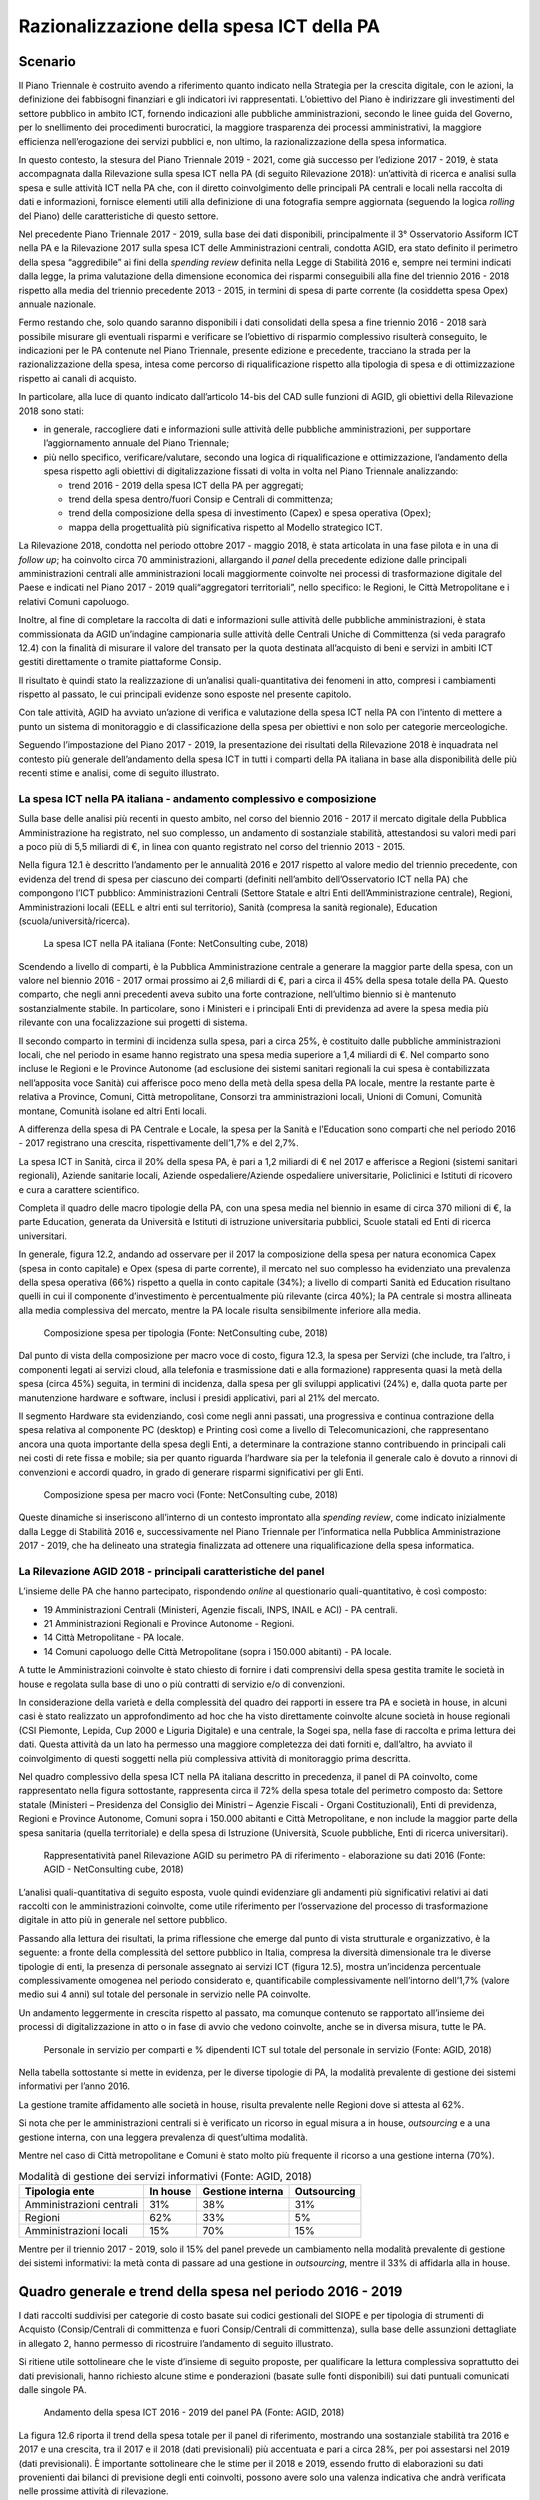 Razionalizzazione della spesa ICT della PA
==========================================

Scenario
--------

Il Piano Triennale è costruito avendo a riferimento quanto indicato nella
Strategia per la crescita digitale, con le azioni, la definizione dei fabbisogni
finanziari e gli indicatori ivi rappresentati. L’obiettivo del Piano è
indirizzare gli investimenti del settore pubblico in ambito ICT, fornendo
indicazioni alle pubbliche amministrazioni, secondo le linee guida del Governo,
per lo snellimento dei procedimenti burocratici, la maggiore trasparenza dei
processi amministrativi, la maggiore efficienza nell’erogazione dei servizi
pubblici e, non ultimo, la razionalizzazione della spesa informatica.

In questo contesto, la stesura del Piano Triennale 2019 - 2021, come già
successo per l’edizione 2017 - 2019, è stata accompagnata dalla Rilevazione
sulla spesa ICT nella PA (di seguito Rilevazione 2018): un’attività di ricerca e
analisi sulla spesa e sulle attività ICT nella PA che, con il diretto
coinvolgimento delle principali PA centrali e locali nella raccolta di dati e
informazioni, fornisce elementi utili alla definizione di una fotografia sempre
aggiornata (seguendo la logica *rolling* del Piano) delle caratteristiche di
questo settore.

Nel precedente Piano Triennale 2017 - 2019, sulla base dei dati disponibili,
principalmente il 3° Osservatorio Assiform ICT nella PA e la Rilevazione 2017
sulla spesa ICT delle Amministrazioni centrali, condotta AGID, era stato
definito il perimetro della spesa “aggredibile” ai fini della *spending review*
definita nella Legge di Stabilità 2016 e, sempre nei termini indicati dalla
legge, la prima valutazione della dimensione economica dei risparmi conseguibili
alla fine del triennio 2016 - 2018 rispetto alla media del triennio precedente
2013 - 2015, in termini di spesa di parte corrente (la cosiddetta spesa Opex)
annuale nazionale.

Fermo restando che, solo quando saranno disponibili i dati consolidati della
spesa a fine triennio 2016 - 2018 sarà possibile misurare gli eventuali risparmi
e verificare se l’obiettivo di risparmio complessivo risulterà conseguito, le
indicazioni per le PA contenute nel Piano Triennale, presente edizione e
precedente, tracciano la strada per la razionalizzazione della spesa, intesa
come percorso di riqualificazione rispetto alla tipologia di spesa e di
ottimizzazione rispetto ai canali di acquisto.

In particolare, alla luce di quanto indicato dall’articolo 14-bis del CAD sulle
funzioni di AGID, gli obiettivi della Rilevazione 2018 sono stati:

- in generale, raccogliere dati e informazioni sulle attività delle pubbliche
  amministrazioni, per supportare l’aggiornamento annuale del Piano Triennale;

- più nello specifico, verificare/valutare, secondo una logica di
  riqualificazione e ottimizzazione, l’andamento della spesa rispetto agli
  obiettivi di digitalizzazione fissati di volta in volta nel Piano Triennale
  analizzando:

  - trend 2016 - 2019 della spesa ICT della PA per aggregati;

  - trend della spesa dentro/fuori Consip e Centrali di committenza;

  - trend della composizione della spesa di investimento (Capex) e spesa
    operativa (Opex);

  - mappa della progettualità più significativa rispetto al Modello strategico
    ICT.

La Rilevazione 2018, condotta nel periodo ottobre 2017 - maggio 2018, è stata
articolata in una fase pilota e in una di *follow up*; ha coinvolto circa 70
amministrazioni, allargando il *panel* della precedente edizione dalle
principali amministrazioni centrali alle amministrazioni locali maggiormente
coinvolte nei processi di trasformazione digitale del Paese e indicati nel Piano
2017 - 2019 quali“aggregatori territoriali”, nello specifico: le Regioni, le
Città Metropolitane e i relativi Comuni capoluogo.

Inoltre, al fine di completare la raccolta di dati e informazioni sulle attività
delle pubbliche amministrazioni, è stata commissionata da AGID un’indagine
campionaria sulle attività delle Centrali Uniche di Committenza (si veda
paragrafo 12.4) con la finalità di misurare il valore del transato per la quota
destinata all’acquisto di beni e servizi in ambiti ICT gestiti direttamente o
tramite piattaforme Consip.

Il risultato è quindi stato la realizzazione di un’analisi quali-quantitativa
dei fenomeni in atto, compresi i cambiamenti rispetto al passato, le cui
principali evidenze sono esposte nel presente capitolo.

Con tale attività, AGID ha avviato un’azione di verifica e valutazione della
spesa ICT nella PA con l’intento di mettere a punto un sistema di monitoraggio e
di classificazione della spesa per obiettivi e non solo per categorie
merceologiche.

Seguendo l’impostazione del Piano 2017 - 2019, la presentazione dei risultati
della Rilevazione 2018 è inquadrata nel contesto più generale dell’andamento
della spesa ICT in tutti i comparti della PA italiana in base alla disponibilità
delle più recenti stime e analisi, come di seguito illustrato.

La spesa ICT nella PA italiana - andamento complessivo e composizione
~~~~~~~~~~~~~~~~~~~~~~~~~~~~~~~~~~~~~~~~~~~~~~~~~~~~~~~~~~~~~~~~~~~~~

Sulla base delle analisi più recenti in questo ambito, nel corso del biennio
2016 - 2017 il mercato digitale della Pubblica Amministrazione ha registrato,
nel suo complesso, un andamento di sostanziale stabilità, attestandosi su valori
medi pari a poco più di 5,5 miliardi di €, in linea con quanto registrato nel
corso del triennio 2013 - 2015.

Nella figura 12.1 è descritto l’andamento per le annualità 2016 e 2017 rispetto
al valore medio del triennio precedente, con evidenza del trend di spesa per
ciascuno dei comparti (definiti nell’ambito dell’Osservatorio ICT nella PA) che
compongono l’ICT pubblico: Amministrazioni Centrali (Settore Statale e altri
Enti dell’Amministrazione centrale), Regioni, Amministrazioni locali (EELL e
altri enti sul territorio), Sanità (compresa la sanità regionale), Education
(scuola/università/ricerca).

.. figure:: media/spesa-ict-pa-italiana.png
   :name: spesa-ict-pa-italiana
   :alt: La figura descrive l’andamento della spesa ICT nella PA italiana per
         le annualità 2016 e 2017 rispetto al valore medio del triennio
         precedente, con evidenza del trend di spesa per ciascuno dei comparti
         (definiti nell’ambito dell’Osservatorio ICT nella PA) che compongono
         l’ICT pubblico: le Pubbliche Amministrazioni Centrali, di seguito PAC,
         che comprendono Settore Statale e altri Enti dell’Amministrazione
         centrale, Regioni, Pubbliche Amministrazioni locali, di seguito PAL,
         che comprendono Enti locali e altri enti sul territorio, Sanità,
         compresa la sanità regionale, ed Education, che include scuola,
         università e ricerca. Nel primo istogramma composito da sinistra sono
         evidenziati i seguenti valori per i suddetti comparti della media della
         spesa ICT della PA italiana nel triennio 2013 - 2015: PAC 2.649 milioni
         di euro, PAL 714 milioni di euro, Regioni 671 milioni di euro, Sanità
         1.160 milioni di euro, Education 344 milioni di euro per un totale
         complessivo di 5.539 milioni di euro. Nel secondo istogramma composito
         da sinistra sono evidenziati i seguenti valori per i suddetti comparti
         della spesa ICT della PA italiana nel 2016: PAC 2.590 milioni di euro,
         PAL 700 milioni di euro, Regioni 665 milioni di euro, Sanità 1.200
         milioni di euro, Education 365 milioni di euro per un totale
         complessivo di 5.520 milioni di euro. Nel terzo istogramma composito da
         sinistra sono evidenziati i seguenti valori per i suddetti comparti
         della spesa ICT della PA italiana nel 2017: PAC 2.585 milioni di euro,
         PAL 690 milioni di euro, Regioni 648 milioni di euro, Sanità 1.220
         milioni di euro, Education 375 milioni di euro per un totale
         complessivo di 5.519 milioni di euro.

   La spesa ICT nella PA italiana (Fonte: NetConsulting cube, 2018)

Scendendo a livello di comparti, è la Pubblica Amministrazione centrale a
generare la maggior parte della spesa, con un valore nel biennio 2016 - 2017
ormai prossimo ai 2,6 miliardi di €, pari a circa il 45% della spesa totale
della PA. Questo comparto, che negli anni precedenti aveva subito una forte
contrazione, nell’ultimo biennio si è mantenuto sostanzialmente stabile. In
particolare, sono i Ministeri e i principali Enti di previdenza ad avere la
spesa media più rilevante con una focalizzazione sui progetti di sistema.

Il secondo comparto in termini di incidenza sulla spesa, pari a circa 25%, è
costituito dalle pubbliche amministrazioni locali, che nel periodo in esame
hanno registrato una spesa media superiore a 1,4 miliardi di €. Nel comparto
sono incluse le Regioni e le Province Autonome (ad esclusione dei sistemi
sanitari regionali la cui spesa è contabilizzata nell’apposita voce Sanità) cui
afferisce poco meno della metà della spesa della PA locale, mentre la restante
parte è relativa a Province, Comuni, Città metropolitane, Consorzi tra
amministrazioni locali, Unioni di Comuni, Comunità montane, Comunità isolane ed
altri Enti locali.

A differenza della spesa di PA Centrale e Locale, la spesa per la Sanità e
l’Education sono comparti che nel periodo 2016 - 2017 registrano una crescita,
rispettivamente dell’1,7% e del 2,7%.

La spesa ICT in Sanità, circa il 20% della spesa PA, è pari a 1,2 miliardi di
€ nel 2017 e afferisce a Regioni (sistemi sanitari regionali), Aziende
sanitarie locali, Aziende ospedaliere/Aziende ospedaliere universitarie,
Policlinici e Istituti di ricovero e cura a carattere scientifico.

Completa il quadro delle macro tipologie della PA, con una spesa media nel
biennio in esame di circa 370 milioni di €, la parte Education, generata da
Università e Istituti di istruzione universitaria pubblici, Scuole statali ed
Enti di ricerca universitari.

In generale, figura 12.2, andando ad osservare per il 2017 la composizione della
spesa per natura economica Capex (spesa in conto capitale) e Opex (spesa di
parte corrente), il mercato nel suo complesso ha evidenziato una prevalenza
della spesa operativa (66%) rispetto a quella in conto capitale (34%); a livello
di comparti Sanità ed Education risultano quelli in cui il componente
d’investimento è percentualmente più rilevante (circa 40%); la PA centrale si
mostra allineata alla media complessiva del mercato, mentre la PA locale risulta
sensibilmente inferiore alla media.

.. figure:: media/composizione-spesa-ict-per-tipologia.png
   :name: composizione-spesa-ict-per-tipologia
   :alt: Nella figura si osserva per il 2017 la composizione della spesa ICT
         per natura economica Capex (spesa in conto capitale) e Opex (spesa di
         parte corrente). Il grafico a torta mostra che il mercato nel suo
         complesso ha evidenziato una prevalenza della spesa operativa pari al
         66% rispetto a quella in conto capitale pari al 34%.

   Composizione spesa per tipologia (Fonte: NetConsulting cube, 2018)

Dal punto di vista della composizione per macro voce di costo, figura 12.3, la
spesa per Servizi (che include, tra l’altro, i componenti legati ai servizi
cloud, alla telefonia e trasmissione dati e alla formazione) rappresenta quasi
la metà della spesa (circa 45%) seguita, in termini di incidenza, dalla spesa
per gli sviluppi applicativi (24%) e, dalla quota parte per manutenzione
hardware e software, inclusi i presidi applicativi, pari al 21% del mercato.

Il segmento Hardware sta evidenziando, così come negli anni passati, una
progressiva e continua contrazione della spesa relativa al componente PC
(desktop) e Printing così come a livello di Telecomunicazioni, che rappresentano
ancora una quota importante della spesa degli Enti, a determinare la contrazione
stanno contribuendo in principali cali nei costi di rete fissa e mobile; sia per
quanto riguarda l’hardware sia per la telefonia il generale calo è dovuto a
rinnovi di convenzioni e accordi quadro, in grado di generare risparmi
significativi per gli Enti.

.. figure:: media/composizione-spesa-ict-macrovoci.png
   :name: composizione-spesa-ict-macrovoci
   :alt: Nella figura si analizza la spesa ICT per macro voci di costi. Nel
         grafico a torta si nota che in ordine di grandezza la spesa ICT è
         composta per il 45% dalla quota servizi, per il 24 % dalla quota
         sviluppi applicativi, per il 21% dalla quota manutenzione hardware e
         software e per il 10% dalla quota acquisti hardware.

   Composizione spesa per macro voci (Fonte: NetConsulting cube, 2018)

Queste dinamiche si inseriscono all’interno di un contesto improntato alla
*spending review*, come indicato inizialmente dalla Legge di Stabilità 2016 e,
successivamente nel Piano Triennale per l’informatica nella Pubblica
Amministrazione 2017 - 2019, che ha delineato una strategia finalizzata ad
ottenere una riqualificazione della spesa informatica.

La Rilevazione AGID 2018 - principali caratteristiche del panel
~~~~~~~~~~~~~~~~~~~~~~~~~~~~~~~~~~~~~~~~~~~~~~~~~~~~~~~~~~~~~~~~

L’insieme delle PA che hanno partecipato, rispondendo *online* al questionario
quali-quantitativo, è così composto:

.. image:: media/mappa-questionario-ict.png
   :name: mappa-questionario-ict
   :scale: 100 %
   :alt: La figura mostra sulla mappa dello stato la posizione delle PA che
         hanno partecipato al questionario.

- 19 Amministrazioni Centrali (Ministeri, Agenzie fiscali, INPS, INAIL e ACI) -
  PA centrali.

- 21 Amministrazioni Regionali e Province Autonome - Regioni.

- 14 Città Metropolitane - PA locale.

- 14 Comuni capoluogo delle Città Metropolitane (sopra i 150.000 abitanti) -
  PA locale.

A tutte le Amministrazioni coinvolte è stato chiesto di fornire i dati
comprensivi della spesa gestita tramite le società in house e regolata sulla
base di uno o più contratti di servizio e/o di convenzioni.

In considerazione della varietà e della complessità del quadro dei rapporti in
essere tra PA e società in house, in alcuni casi è stato realizzato un
approfondimento ad hoc che ha visto direttamente coinvolte alcune società in
house regionali (CSI Piemonte, Lepida, Cup 2000 e Liguria Digitale) e una
centrale, la Sogei spa, nella fase di raccolta e prima lettura dei dati. Questa
attività da un lato ha permesso una maggiore completezza dei dati forniti e,
dall’altro, ha avviato il coinvolgimento di questi soggetti nella più
complessiva attività di monitoraggio prima descritta.

Nel quadro complessivo della spesa ICT nella PA italiana descritto in
precedenza, il panel di PA coinvolto, come rappresentato nella figura
sottostante, rappresenta circa il 72% della spesa totale del perimetro composto
da: Settore statale (Ministeri – Presidenza del Consiglio dei Ministri – Agenzie
Fiscali - Organi Costituzionali), Enti di previdenza, Regioni e Province
Autonome, Comuni sopra i 150.000 abitanti e Città Metropolitane, e non include
la maggior parte della spesa sanitaria (quella territoriale) e della spesa di
Istruzione (Università, Scuole pubbliche, Enti di ricerca universitari).

.. figure:: media/rappresentativita-rilevazione-agid.png
   :name: rappresentativita-rilevazione-agid
   :alt: La figura mostra il panel di PA coinvolto nella Rilevazione AGID.
         Nel grafico sono presenti 2 istogrammi compositi. Nel primo da sinistra
         c’è la rappresentazione della spesa ICT della Pubblica Amministrazione
         che risulta così composta: amministrazioni centrali 2.000 milioni di
         euro, Regioni, inclusa la sanità regionale, 1.085 milioni di euro,
         amministrazioni locali 223 milioni di euro per un totale complessivo di
         3.308 milioni di euro. Nel secondo istogramma composito da sinistra
         viene rappresentato il panel di PA coinvolto nella Rilevazione AGID che
         riguarda una spesa così composta: amministrazioni centrali 1.442
         milioni di euro, Regioni 744 milioni di euro, amministrazioni locali
         180 milioni di euro per un totale complessivo di 2.366 milioni di euro.
         Si rende così evidente che il il panel di PA coinvolto nella
         Rilevazione AGID rappresenta circa il 72% della spesa totale del
         perimetro dettagliato nel primo istogramma composito.

   Rappresentatività panel Rilevazione AGID su perimetro PA di riferimento -
   elaborazione su dati 2016 (Fonte: AGID - NetConsulting cube, 2018)

L’analisi quali-quantitativa di seguito esposta, vuole quindi evidenziare gli
andamenti più significativi relativi ai dati raccolti con le amministrazioni
coinvolte, come utile riferimento per l’osservazione del processo di
trasformazione digitale in atto più in generale nel settore pubblico.

Passando alla lettura dei risultati, la prima riflessione che emerge dal punto
di vista strutturale e organizzativo, è la seguente: a fronte della complessità
del settore pubblico in Italia, compresa la diversità dimensionale tra le
diverse tipologie di enti, la presenza di personale assegnato ai servizi ICT
(figura 12.5), mostra un’incidenza percentuale complessivamente omogenea nel
periodo considerato e, quantificabile complessivamente nell’intorno dell’1,7%
(valore medio sui 4 anni) sul totale del personale in servizio nelle PA
coinvolte.

Un andamento leggermente in crescita rispetto al passato, ma comunque contenuto
se rapportato all’insieme dei processi di digitalizzazione in atto o in fase di
avvio che vedono coinvolte, anche se in diversa misura, tutte le PA.

.. figure:: media/personale-ict.png
   :name: personale-ict
   :alt: La figura mostra la percentuale dei dipendenti ICT sul totale del
         personale in servizio nei 3 comparti delle amministrazioni centrali,
         Regioni e amministrazioni locali nelle 4 annualità che vanno dal 2016
         al 2019. Per quanto riguarda il comparto amministrazioni centrali si
         registrano le seguenti percentuali di dipendenti ICT sul totale del
         personale: nel 2016 l’1,8%, nel 2017 il 2%, nel 2018 l’1,6% e nel 2019
         l’1,4%. Per quanto riguarda il comparto Regioni si registrano le
         seguenti percentuali di dipendenti ICT sul totale del personale: nel
         2016 l’1,9%, nel 2017 il 2,3%, nel 2018 l’2,2% e nel 2019 l’2,3%. Per
         quanto riguarda il comparto amministrazioni locali si registrano le
         seguenti percentuali di dipendenti ICT sul totale del personale: nel
         2016 e nel 2017 l’1,1%, nel 2018 e nel 2019 l’1,2%.

   Personale in servizio per comparti e % dipendenti ICT sul totale del
   personale in servizio (Fonte: AGID, 2018)

Nella tabella sottostante si mette in evidenza, per le diverse tipologie di PA,
la modalità prevalente di gestione dei sistemi informativi per l’anno 2016.

La gestione tramite affidamento alle società in house, risulta prevalente nelle
Regioni dove si attesta al 62%.

Si nota che per le amministrazioni centrali si è verificato un ricorso in egual
misura a in house, *outsourcing* e a una gestione interna, con una leggera
prevalenza di quest’ultima modalità.

Mentre nel caso di Città metropolitane e Comuni è stato molto più frequente il
ricorso a una gestione interna (70%).

.. table:: Modalità di gestione dei servizi informativi (Fonte: AGID, 2018)
   :name: modalita-gestione-servizi-informativi

   +---------------------+----------+------------------+-------------+
   | Tipologia ente      | In house | Gestione interna | Outsourcing |
   +=====================+==========+==================+=============+
   | Amministrazioni     | 31%      | 38%              | 31%         |
   | centrali            |          |                  |             |
   +---------------------+----------+------------------+-------------+
   | Regioni             | 62%      | 33%              | 5%          |
   +---------------------+----------+------------------+-------------+
   | Amministrazioni     | 15%      | 70%              | 15%         |
   | locali              |          |                  |             |
   +---------------------+----------+------------------+-------------+

Mentre per il triennio 2017 - 2019, solo il 15% del panel prevede un cambiamento
nella modalità prevalente di gestione dei sistemi informativi: la metà conta di
passare ad una gestione in *outsourcing*, mentre il 33% di affidarla alla in
house.

Quadro generale e trend della spesa nel periodo 2016 - 2019
-----------------------------------------------------------

I dati raccolti suddivisi per categorie di costo basate sui codici gestionali
del SIOPE e per tipologia di strumenti di Acquisto (Consip/Centrali di
committenza e fuori Consip/Centrali di committenza), sulla base delle assunzioni
dettagliate in allegato 2, hanno permesso di ricostruire l’andamento di seguito
illustrato.

Si ritiene utile sottolineare che le viste d’insieme di seguito proposte, per
qualificare la lettura complessiva soprattutto dei dati previsionali, hanno
richiesto alcune stime e ponderazioni (basate sulle fonti disponibili) sui dati
puntuali comunicati dalle singole PA.

.. figure:: media/spesa-ict-2016-2019.png
   :name: spesa-ict-2016-2019
   :alt: La figura riporta in un grafico di linee in pila l’andamento della
         spesa ICT dal 2016 al 2019. I valori registrati sono i seguenti: nel
         2016 sono stati spesi 2.295 milioni di euro, nel 2017 sono stati spesi
         2.438 milioni di euro, nel 2018 i dati previsionali indicano una spesa
         di 3.120 milioni di euro e nel 2019 i dati previsionali indicano una
         spesa di 3.062 milioni di euro.

   Andamento della spesa ICT 2016 - 2019 del panel PA (Fonte: AGID, 2018)

La figura 12.6 riporta il trend della spesa totale per il panel di riferimento,
mostrando una sostanziale stabilità tra 2016 e 2017 e una crescita, tra il 2017
e il 2018 (dati previsionali) più accentuata e pari a circa 28%, per poi
assestarsi nel 2019 (dati previsionali). È importante sottolineare che le stime
per il 2018 e 2019, essendo frutto di elaborazioni su dati provenienti dai
bilanci di previsione degli enti coinvolti, possono avere solo una valenza
indicativa che andrà verificata nelle prossime attività di rilevazione.

Ad ogni modo, soffermandosi sulla variazione 2017 - 2018 si può con tranquillità
affermare che su di essa pesano le ipotesi al momento formulate dalle diverse PA
per la parte di spesa a valere sui programmi cofinanziati dai fondi comunitari
europei, in particolare dai fondi strutturali attraverso i Programmi Operativi
Nazionali e Regionali dell’attuale periodo di programmazione 2014 - 2020.

Il 2018 infatti, rappresenta una *milestone* per la valutazione della spesa dei
programmi comunitari 2014 - 2020 poiché concentra due scadenze rilevanti:

- la verifica periodica sui singoli programmi sulla base della quale la
  Commissione Europea può decidere di procedere al disimpegno di parte
  dell’importo complessivo (il cosiddetto “n+3”, articolo 136 `Reg CE 1303/2013)
  <https://eur-lex.europa.eu/legal-content/it/ALL/?uri=celex%3A32013R1303>`__;

- la verifica intermedia di efficacia di ciascun programma riscontrata sulla
  spesa certificata e sulle realizzazioni fisiche (output) di ciascun asse dei
  programmi cofinanziati (il cosiddetto *performance frame work*, articoli 21 e
  22 del `Reg CE 1303/2013
  <https://eur-lex.europa.eu/legal-content/IT/TXT/PDF/?uri=CELEX:32013R1303&from=it>`__).

La combinazione di questi due elementi ha con tutta probabilità spinto le PA
coinvolte a concentrare le proprie ipotesi di spesa su questa annualità.

Il trend della spesa pubblica, in ogni caso, è stato sempre fortemente
influenzato dalla spesa comunitaria e dalle sue scadenze. Osservando infatti, a
titolo d’esempio, la figura 12.7, l’andamento della quota parte di spesa
informatica a valere sui fondi comunitari monitorata dal MEF - RGS - IGRUE
nell’ultimo quinquennio, si evidenzia subito un picco per l’anno 2015, che ha
coinciso con la chiusura economico/finanziaria dei programmi cofinanziati nel
periodo di programmazione 2007 - 2013.

.. figure:: media/spesa-ict-programmi-comunitari.png
   :name: spesa-ict-programmi-comunitari
   :alt: La figura mostra l’andamento della quota parte di spesa informatica a
         valere sui fondi comunitari monitorata dal MEF - RGS - IGRUE
         nell’ultimo quinquennio. Nel grafico a colonne si leggono le seguenti
         variazioni percentuali: dal 2013 al 2014 si registra un -2%, dal 2014
         al 2015 si registra un aumento del 105%, dal 2015 al 2016 si registra
         una diminuzione del 33%.

   Andamento spesa ICT Programmi Comunitari (Fonte: OpenCoesione, 2018)

Di seguito viene illustrato, per i singoli comparti delle amministrazioni panel,
l’andamento della spesa relativa a beni e servizi ICT per gli anni oggetto della
rilevazione. I dati sono stati raccolti e classificati per natura in questo
modo:

- **spesa Capex (spesa di investimenti in innovazione tecnologica)**

  - Acquisti hardware:

  - Acquisti servizi di sviluppo software:

- **spesa Opex (spesa per il mantenimento e la gestione operativa delle
  tecnologie)**

  - Acquisti licenza:

  - Manutenzioni hardware/software e assistenza/presidi applicativi:

  - Acquisti altri servizi:

Si ricorda che le macro categorie e le categorie indicate sono state messe in
relazione, attraverso la tabella di transcodifica riportata in allegato, ai dei
codici gestionali SIOPE (versione 2017 Regioni e enti locali).

.. figure:: media/spesa-ict-pac.png
   :name: spesa-ict-pac
   :alt: Nella figura viene illustrata per il comparto amministrazioni centrali
         del panel, l’andamento della spesa relativa a beni e servizi ICT per
         gli anni oggetto della rilevazione e per il valore medio del triennio
         precedente. Nel grafico a colonne si leggono i seguenti valori: nel
         triennio 2013 - 2015 si registra un importo medio di 1.546 milioni di
         euro, nel 2016 si registra un importo di 1.442 milioni di euro, nel
         2017 1.566 milioni di euro, nel 2018 (dati previsionali) si registra un
         importo 1.996 milioni di euro e nel 2019 (dati previsionali) si
         registra un importo di 2.097 milioni di euro.

   Andamento spesa ICT - Pubblica Amministrazione Centrale (Fonte: AGID, 2018)

A fronte di una sostanziale stabilità fino al 2017, con scarti in più o in meno
inferiori all’1%, la variazione nel 2018 risulta in linea con quella generale e
pari a circa al 27%.

Per le previsioni 2018 vale la considerazione appena esposta sulle ipotesi
legate ai programmi cofinanziati dai fondi strutturali. Guardando poi alle
singole Amministrazioni, gli stanziamenti più ingenti sono quelli del Ministero
dell’Interno e dell’Istituto Nazionale Previdenza Sociale (INPS). In
particolare, il Ministero dell’Interno concentra la quasi totalità del propria
spesa su voci rientranti nella tipologia di gestione operativa (Capex), che
arriva a pesare, per questa annualità, per circa il 90% sul totale: le voci
maggiori di costo risultano essere i servizi di telefonia fissa e i servizi di
connettività, fonia e dati. In entrambi i casi, gli acquisti risultano
realizzati in prevalenza fuori strumenti Consip/Centrali di committenza.

I dati forniti dall’INPS per questa annualità, mostrano una ripartizione tra le
diverse voci equamente proporzionata tra spesa di investimento e spesa corrente,
indirizzando le risorse rispettivamente verso l’acquisto di pacchetti software
disponibili sul mercato (Capex) e la gestione e manutenzione software (Capex),
in entrambi casi viene data prevalenza agli acquisti attraverso strumenti
centralizzati.

.. figure:: media/spesa-ict-regioni.png
   :name: spesa-ict-regioni
   :alt: Nella figura viene illustrata per il comparto Regioni del panel,
         l’andamento della spesa relativa a beni e servizi ICT per gli anni
         oggetto della rilevazione e per il valore medio del triennio
         precedente. Nel grafico a colonne si leggono i seguenti valori: nel
         triennio 2013 - 2015 si registra un importo medio di 671 milioni di
         euro, nel 2016 si registra un importo di 673 milioni di euro, nel 2017
         701 milioni di euro, nel 2018 (dati previsionali) si registra un
         importo 956 milioni di euro e nel 2019 (dati previsionali) si registra
         un importo di 818 milioni di euro.

   Andamento spesa ICT - Regioni (Fonte: AGID, 2018)

Per quanto riguarda le amministrazioni regionali, il 2016 ha evidenziato una
spesa in linea con quella registrata in media nel periodo 2013 - 2015, mentre
per il 2017 e soprattutto in base alle previsioni per il 2018 si configura una
crescita significativa, pari al 36%, soprattutto nelle amministrazioni del
Centro-Sud e in particolare per le Regioni Abruzzo, Lazio, Puglia e Sicilia. La
tendenza alla crescita, se sarà confermata, può essere motivato oltre che da
quanto sopra detto sulle scadenze della programmazione dei fondi strutturali,
anche dall’andamento crescente, come illustrato nel precedente paragrafo, della
spesa destinata alla Sanità, compresa quindi anche la quota parte a titolarità
regionale.

Il più rilevante stanziamento di risorse per il 2018 risulta quello previsto
dalla Regione Lombardia con l’obiettivo di orientare la spesa principalmente
verso la gestione e manutenzione software e l’acquisto di altri servizi,
entrambe voci relative alla spesa di parte corrente.

.. figure:: media/spesa-ict-metro.png
   :name: spesa-ict-metro
   :alt: Nella figura viene illustrata per il comparto amministrazioni locali
         del panel, l’andamento della spesa relativa a beni e servizi ICT per
         gli anni oggetto della rilevazione e per il valore medio del triennio
         precedente. Nel grafico a colonne si leggono i seguenti valori: nel
         triennio 2013 - 2015 si registra un importo medio di 210 milioni di
         euro, nel 2016 si registra un importo di 180 milioni di euro, nel 2017
         171 milioni di euro, nel 2018 (dati previsionali) si registra un
         importo 168 milioni di euro e nel 2019 (dati previsionali) si registra
         un importo di 147 milioni di euro.

   Andamento spesa ICT - Città metropolitane e comuni (Fonte: AGID, 2018)

La Pubblica Amministrazione Locale, infine, a differenza dei precedenti
comparti, si caratterizza per un processo di riduzione della spesa per beni e
servizi ICT costante nel tempo e pari a circa il 6,5% in meno per anno [1]_. Da
segnalare tuttavia, le previsioni, per il 2019, della Città metropolitana di
Genova e dei Comuni di Cagliari, Genova e Napoli in controtendenza rispetto
all’andamento complessivo dell’intero campione.

.. [1] Tasso annuo di crescita composto 2016 - 2019: il tasso annuo di crescita
   composto, più comunemente noto come CAGR dall’acronimo anglosassone
   *Compounded Average Growth Rate*, rappresenta la crescita percentuale media
   di una grandezza in un lasso di tempo.

Scendendo nel dettaglio, per quanto riguarda la Città metropolitana di Genova e
il Comune di Napoli, l’aumento previsto delle risorse riguarderà sia la spesa
Capex che quella Capex, mentre il Comune di Genova, pur aumentando la spesa di
investimenti in innovazioni tecnologiche, convoglierà ancora più del 50% delle
proprie risorse nella gestione operativa. Infine, da sottolineare l’inversione
di tendenza del Comune di Cagliari che prevede, nel 2019, una composizione della
propria spesa così ripartita, 32% Capex - 68% Capex rispetto a quella dell’anno
precedente 78% Capex – 22% Capex.

Come si è già detto, le valutazioni sugli andamenti rispetto all’insieme di PA
considerato, saranno oggetto di verifica con le prossime attività di
monitoraggio della spesa ICT.

Tuttavia, si ritiene utile riassumerli e confrontarli con i risultati delle
precedenti attività di rilevazione [2]_ sulle mappe di posizionamento illustrate
in figura 12.11, per osservare i cambiamenti di questa parte del Sistema PA
rispetto agli elementi osservati, la composizione della spesa per tipologia
Capex/Opex e per strumenti di acquisto.

.. [2] 3° Osservatorio Assiform ICT nella PA e Rilevazione 2017 sulla spesa ICT
   AGID sulla spesa delle Amministrazioni centrali.

Nella figura sottostante, sono infatti rappresentati i posizionamenti delle
amministrazioni centrali, delle Regioni e delle amministrazioni locali (Città
Metropolitane e Comuni capoluogo) derivanti rispettivamente da: l’incidenza
della spesa Capex sul totale sull’asse verticale e, l’incidenza della spesa
tramite Consip e Centrali di committenza sempre sul totale sull’asse
orizzontale, nel triennio 2013 - 2015, nel biennio 2016 - 2017 (stima su
consuntivo) e nel biennio 2018 - 2019 (stima su previsioni).

.. figure:: media/mappa-posizionamento-ict.png
   :name: mappa-posizionamento-ict
   :alt: Nella figura sono rappresentati i posizionamenti delle amministrazioni
         centrali, delle Regioni e delle amministrazioni locali (Città
         Metropolitane e Comuni capoluogo) derivanti rispettivamente da:
         l’incidenza della spesa Capex sul totale sull’asse verticale e,
         l’incidenza della spesa tramite Consip e Centrali di Committenza sempre
         sul totale sull’asse orizzontale. Sono presenti 3 grafici a bolle: uno
         per il triennio 2013 - 2015, uno per il biennio 2016 - 2017 (stima su
         consuntivo) e uno per il biennio 2018 - 2019 (stima su previsioni).
         Ogni grafico è diviso in 4 quadranti: il posizionamento nel quadrante I
         rappresenta la situazione ottimale in cui le PA oltre ad incrementare
         l’incidenza sul totale della spesa finalizzata agli investimenti fanno
         un maggior ricorso agli strumenti centralizzati per le proprie
         procedure di acquisto, in linea con le indicazioni del Piano Triennale
         ICT. Nella mappa del triennio 2013 - 2015 (valore medio) le PA
         risultavano tutte concentrate nel quadrante III, con una spesa
         caratterizzata oltre che da una netta prevalenza della componente
         operativa su quella d’investimento anche da un limitato ricorso ai
         canali d’acquisto centralizzati. Nella mappa del biennio 2016 - 2017 le
         amministrazioni centrali si spostano nel quadrante IV, mentre Regioni e
         amministrazioni locali restano nel quadrante III. Nella mappa del
         biennio 2018 - 2019 le PA sono tutte concentrate e quasi sovrapposte
         nel quadrante IV.

   Mappa di posizionamento ICT (Fonte: AGID, 2018)

Come indicato nell’elaborazione grafica, il posizionamento nel quadrante I
rappresenta la situazione ottimale in cui le PA oltre ad incrementare
l’incidenza sul totale della spesa finalizzata agli investimenti fanno un
maggior ricorso agli strumenti centralizzati per le proprie procedure di
acquisto, in linea con le indicazioni del Piano Triennale ICT.

La mappa del triennio 2013 - 2015 (valore medio) identifica la posizione
iniziale, la cosiddetta *baseline* sulla quale sono state costruite le logiche
d’intervento per la riqualificazione e ottimizzazione per i vari comparti e le
diverse PA risultavano tutte concentrate nel quadrante III, con una spesa
caratterizzata oltre che da una netta prevalenza della componente operativa su
quella d’investimento anche da un limitato ricorso ai canali d’acquisto
centralizzati.

Passando alla mappa del biennio 2016 - 2017, coinciso con la fase di costruzione
e avvio della logica d’azione del Piano Triennale 2017 - 2019, è evidente il
movimento delle principali amministrazioni centrali in questo senso, motivato
dal ruolo di traino nella *governance* territoriale e nella rilevanza della
spesa, e dal coinvolgimento previsto e realizzato nel percorso di elaborazione
del Piano stesso.

Osservando il grafico del biennio 2018 - 2019, lo spostamento nel senso indicato
dalla freccia indica un movimento “virtuoso” di coerenza con il Piano Triennale,
in particolare verso un maggiore utilizzo degli strumenti d’acquisto
centralizzati, Consip e le Centrali di committenza, molte delle quali in fase di
concreto avvio di attività come descritto più avanti. Si rileva inoltre, in
ottica di sistema, la maggiore omogeneità nelle scelte dei diversi componenti
del sistema PA, tutte concentrate e quasi sovrapposte nel quadrante IV,
condizione fondamentale per migliorare l’efficacia complessiva dell’intero
disegno.

Andamento Capex/Opex 2016 - 2019
~~~~~~~~~~~~~~~~~~~~~~~~~~~~~~~~

.. figure:: media/andamento-capex-opex.png
   :name: andamento-capex-opex
   :alt: Nella figura viene mostrato l’andamento Capex e Opex della spesa ICT
         della PA italiana dal 2016 al 2019. La media in percentuale della spesa
         Capex nei 4 anni oggetto della Rilevazione è del 71%. La media in
         percentuale della spesa Opex nei 4 anni oggetto della Rilevazione è del
         29%.

   Composizione per tipologia (Fonte: AGID, 2018)

Tutti i comparti, negli anni oggetto della rilevazione, hanno evidenziato una
costante prevalenza della spesa operativa rispetto a quella in conto capitale,
tuttavia, le Città metropolitane e i Comuni indicano, nel 2018, un considerevole
aumento della spesa Capex sul totale (per maggiori dettagli si rimanda alle
tavole in allegato 2). Occorre ricordare che dal panel osservato, in termini di
comparti di spesa, sono escluse la spesa per Sanità (soprattutto) e quella per
Education che, come anche sottolineato in precedenza (si veda paragrafo 12.1.1),
generano in percentuale la maggiore spesa in conto capitale.

Andamento Consip Centrali/Fuori Consip Centrali 2016 - 2019
~~~~~~~~~~~~~~~~~~~~~~~~~~~~~~~~~~~~~~~~~~~~~~~~~~~~~~~~~~~

.. figure:: media/spesa-per-canale-acquisto.png
   :name: spesa-per-canale-acquisto
   :alt: Nella figura viene mostrato l’andamento Consip & Centrali di
         Committenza e Fuori Consip & Centrali di Committenza della spesa ICT
         della PA italiana dal 2016 al 2019. La media in percentuale della spesa
         effettuata tramite Consip & Centrali di Committenza nei 4 anni oggetto
         della Rilevazione è del 57%. La media in percentuale della spesa Fuori
         Consip & Centrali di Committenza nei 4 anni oggetto della Rilevazione è
         del 43%.

   Composizione spesa per canale d’acquisto (Fonte: AGID, 2018)

L’andamento della spesa per tipologia di canale d’acquisto - tramite o al di
fuori degli strumenti Consip/Centrali di acquisto - raffigurato nella figura
12.13 indica per il 2018 un netto cambio di rotta nelle modalità di acquisto,
con una crescita dell’utilizzo dei canali centralizzati fino al 66% sul totale
della spesa.

Rispetto al passato, ad accentuare tale differenza, concorrono prevalentemente i
trend delle Amministrazioni regionali e delle amministrazioni locali.

Le Amministrazioni regionali, infatti, tra il 2017 e il 2018 hanno previsto un
incremento di circa 3,3 volte per quanto riguarda la spesa tramite
Consip/Centrali di committenza, in particolare: la Regione Autonoma Sardegna, la
Regione Lombardia, la Regione Basilicata e la Regione Veneto considerano di
cambiare radicalmente il modo di effettuare i propri acquisti.

Stesse tendenze si riscontrano per le Città metropolitane e i Comuni che, tra il
2017 e il 2018, registrano un aumento del 18% per la spesa effettuata tramite
Consip/Centrali di committenza e una diminuzione del 25% per quella realizzata
mediante altri strumenti di *procurement*. Da segnalare la previsione di Roma
Capitale, che indica una decisa inversione di tendenza per quanto riguarda gli
strumenti utilizzati: per i propri acquisti, infatti, il Comune prevede di
raddoppiare approssimativamente la spesa tramite gli strumenti Consip/Centrali
di committenza e di dimezzare quasi quella effettuata fuori Consip/Centrali di
committenza.

Le Pubbliche Amministrazioni Centrali, infine, complessivamente, non prevedono
un cambiamento nella propria modalità di acquisto. Per il 2018, infatti,
contemplano di effettuare la loro spesa prevalentemente tramite Consip/Centrali
di committenza.

.. figure:: media/spesa-capex-opex-consip.png
   :name: spesa-capex-opex-consip
   :alt: Nella figura viene mostrato l’andamento della spesa Capex e Opex
         effettuata tramite Consip e Centrali di Committenza dal 2016 al 2019
         sul totale Capex e Opex. La media in percentuale della spesa Capex
         effettuata tramite Consip e Centrali di Committenza sul totale Capex
         nei 4 anni oggetto della Rilevazione è del 68%. La media in percentuale
         della spesa Opex effettuata tramite Consip e Centrali di Committenza
         sul totale Capex nei 4 anni oggetto della Rilevazione è del 53%.

   Andamento Capex/Opex Consip/Centrali di committenza su totale Capex/Opex
   (Fonte: AGID, 2018)

Osservando poi la composizione rispetto ai singoli componenti Capex e Capex, si
riscontra una crescita più accentuata della parte di investimento. Mettendo a
confronto le medie 2016 - 2017 con quelle 2018 - 2019 si registra infatti un
incremento del 39% sul fronte Capex e del 21% su quello Opex.

Composizioni per macro voci Capex e Opex
~~~~~~~~~~~~~~~~~~~~~~~~~~~~~~~~~~~~~~~~

.. figure:: media/spesa-ict-per-macrovoce.png
   :name: spesa-ict-per-macrovoce
   :alt: Nella figura si analizza la spesa ICT per macro voci di costi per gli
         anni dal 2016 al 2019. Il grafico a colonne conta 4 istogrammi
         compositi, uno per ogni anno. Nel 2016 in ordine di grandezza la spesa
         ICT è composta per il 34% dalla quota servizi, per il 33% dalla quota
         manutenzione hardware e software, per il 21% dalla quota sviluppi
         applicativi, per l’8% dalla quota acquisti hardware e per il 4% alla
         quota acquisti licenze. Nel 2017 in ordine di grandezza la spesa ICT è
         composta per il 34% dalla quota servizi, per il 30% dalla quota
         manutenzione hardware e software, per il 22% dalla quota sviluppi
         applicativi, per il 9% dalla quota acquisti hardware e per il 5% alla
         quota acquisti licenze. Nel 2018 in ordine di grandezza la spesa ICT è
         composta per il 38% dalla quota servizi, per il 27% dalla quota
         manutenzione hardware e software, per il 21% dalla quota sviluppi
         applicativi il 10% dalla quota acquisti hardware e per il 4% alla quota
         acquisti licenze. Nel 2019 in ordine di grandezza la spesa ICT è
         composta per il 48% dalla quota servizi, per il 23% dalla quota
         manutenzione hardware e software, per il 18% dalla quota sviluppi
         applicativi, per l’8% dalla quota acquisti hardware e per il 3% alla
         quota acquisti licenze.

   Composizione spesa ICT per macro voce (Fonte: AGID, 2018)

Dal punto di vista della composizione della spesa Capex/Opex, la macro voce
“Acquisti altri servizi” risulta la più consistente nelle annualità prese in
considerazione, nonché l’unica che fa registrare un aumento del 41% tra il 2016
e il 2019.

In particolare all’interno della suddetta macro voce le variazioni in media più
significative si riscontrano nelle voci “Servizi cloud”, “Servizi di telefonia
fissa” e “Altri servizi ICT (Servizi per le attività di rilevazione,
registrazione e rendicontazione dell’andamento della qualità dei servizi)”.

Segue come rilevanza la voce “Manutenzioni hardware/software e
Assistenza/Presidi Applicativi”, che tuttavia dal 2016 al 2019 segna un
decremento del 30% e che vede prevalenti le voci Manutenzione macchine
d’ufficio, attrezzature e Global service IT e Gestione e Manutenzione software.

Si registra invece un andamento costante per le macro voci “Acquisto Licenze”,
“Acquisti servizi di sviluppo software” e “Acquisti hardware” con medie che si
attestano rispettivamente sul 4%, 21% e 9% sulla composizione totale della
spesa.

La progettualità ICT della PA nel periodo 2017 - 2019
-----------------------------------------------------

Nel corso della rilevazione sono stati censiti 807 progetti, di cui 706 sono
stati oggetto della presente analisi, in base al il set minimo di informazioni
fornito (dettagliato in allegato 2), per un costo pluriennale 2017 - 2019
complessivo di circa 4 miliardi di €.

L’analisi di seguito esposta ha l’obiettivo di fornire un quadro d’insieme
prevalentemente qualitativo sulle scelte operate dalle PA coinvolte in ambito
ICT, secondo l’impostazione data nel Piano Triennale 2017 - 2019, che possa
rappresentare anche un insieme di elementi conoscitivi utili ai fini del
processo decisionale e di gestione/attuazione delle singole attività.

Caratteristiche principali
~~~~~~~~~~~~~~~~~~~~~~~~~~

Per completare il quadro di riferimento per il Piano Triennale, è stata
effettuata una doppia mappatura dei 706 progetti di cui si aveva a disposizione
il set minimo di informazioni: sia rispetto alla tipologia di attività
progettuali della PA, sia rispetto ai macro ambiti del Modello strategico così
come strutturati nei precedenti capitoli.

Nello specifico, il 48% dei progetti in corso o in avvio fanno capo alle
amministrazioni centrali (340), il 31% alle Regioni (220) e il 21% alle
amministrazioni locali (144).

Nella figura 12.16 è rappresentato il numero e il costo complessivo dei 706
progetti distribuiti per tipologia, secondo la seguente classificazione:

- **autoamministrazione**: sviluppo di applicazioni per il funzionamento interno
  (gestione amministrativa del personale, cartellino, bilancio, controllo di
  gestione, ecc.);

- **istituzionali core business**: sviluppo di applicazioni per la gestione di
  compiti istituzionali (gestione base dati, raccolta ed elaborazione info,
  supporto procedimenti amministrativi, supporto poteri di
  vigilanza/autorizzazione);

- **strategici PA digitale verso altre PA**: piattaforme abilitanti,
  infrastrutture cloud, progetti di sicurezza, sviluppo di sistemi/piattaforme
  per l’interoperabilità nell’ecosistema o tra ecosistemi diversi;

- **strategici PA verso cittadini, imprese e altri utenti finali**: sviluppo di
  servizi digitali multicanale;

- **altro:** progetti relativi sia a infrastrutture sia ad applicativi
  trasversali a più tipologie.

.. figure:: media/progetti-ict-per-tipologia.png
   :name: progetti-ict-per-tipologia
   :alt: Nella figura è rappresentata in un grafico a torta la distribuzione in
         termini percentuali dei 706 progetti secondo la seguente
         classificazione: autoamministrazione 24%, istituzionali core business
         36%, strategici PA digitale verso altre PA 10%, strategici PA verso
         cittadini, imprese e altri utenti finali, altro 1%.

   Progetti ICT nella PA per tipologia (Fonte: AGID, 2018)

Le Pubbliche Amministrazioni Centrali hanno rivolto le loro iniziative
progettuali, 340 in tutto per 2,8 miliardi di € complessivi, prevalentemente
agli ambiti“Istituzionali *core business*”, 165 per circa 1,3 miliardi di €
complessivi, e“Autoamministrazione”, 62 interventi per 830 milioni di €
complessivi.

Le Amministrazioni Regionali, 221 in tutto per circa 1 miliardi di €
complessivo, hanno focalizzato la loro attenzione su progetti “Strategici PA
digitale verso cittadini, imprese e altri utenti finali”, 111 per 600 milioni di
€ complessivi, e “Strategici PA digitale verso altre PA”, 50 per 240 milioni di
€ complessivi che rappresentano insieme circa l’82% dell’importo complessivo del
triennio 2017 - 2019.

Infine, anche le Pubbliche Amministrazioni Locali, 145 in tutto per 187 milioni
di € complessivi, hanno orientato i propri investimenti in ambito “Strategici PA
digitale verso cittadini, imprese e altri utenti finali” (67 per 78 milioni di
€) e “Autoamministrazione” (36 per 46 milioni di €) per un importo complessivo
2017 - 2019 di 125 milioni di € sui circa 187 milioni di € totali.

Nella figura 12.17 è invece rappresentato il numero e il costo complessivo dei
706 progetti distribuiti per i macro ambiti del Modello Strategico.

.. figure:: media/progetti-ict-per-macroambiti.png
   :name: progetti-ict-per-macroambiti
   :alt: Nella figura è rappresentata in un grafico a torta la distribuzione in
         termini percentuali dei 706 progetti secondo la seguente
         classificazione per i macro ambiti del Modello Strategico: ecosistemi
         32%, infrastrutture 28%, piattaforme 27%, dati della PA 5%, strumenti
         per l’esposizione dei servizi digitali 4%, sicurezza informatica 3% e
         interoperabilità 1%.

   Progetti ICT nella PA per macro ambiti (Fonte: AGID, 2018)

Come è evidente, gli Ecosistemi, le Infrastrutture e le Piattaforme
rappresentano i principali macro ambiti, sia per importo sia per numerosità,
verso cui le PA orientano la propria progettualità.

In particolare le amministrazioni centrali e le amministrazioni locali,
investono la maggior parte delle proprie risorse nel macro ambito Ecosistemi,
con rispettive quote del 34% e del 45% sugli importi complessivi.

Mentre le Regioni orientano la metà delle loro risorse verso il macro ambito
Infrastrutture 50%.

Infine è da sottolineare che per le Piattaforme, si registra una spesa
considerevole (circa 1 miliardi di €) pur non rappresentando numericamente e per
valore l’ambito di investimento prevalente.

Progetti “Ecosistemi”
~~~~~~~~~~~~~~~~~~~~~

Il grafico di seguito riportato evidenzia la ripartizione della spesa
progettuale per il Macro ambito “Ecosistemi”, che ricopre il 32% della spesa
progettuale complessiva per un totale di circa 1,29 miliardi di €.

I 270 progetti complessivi inerenti gli Ecosistemi sono così ripartiti:

- Amministrazioni centrali: 111 - valore complessivo circa 955 milioni di €;

- Regioni: 94 - valore complessivo circa 251 milioni di €;

- Amministrazioni locali: 65 - valore complessivo circa 84 milioni di €.

.. figure:: media/spesa-progetti-macroambito-ecosistemi.png
   :name: spesa-progetti-macroambito-ecosistemi
   :alt: Nella figura è rappresentata in un grafico a torta la ripartizione
         della spesa progettuale per il macro ambito Ecosistemi: finanza
         pubblica 45%, sanità 16%, difesa sicurezza soccorso e legalità 12%,
         giustizia 8%, sviluppo e sostenibilità 7%, welfare 5%, infrastrutture
         logistica e mobilità 4%, agricoltura 1%, beni culturali e turismo 1%,
         scuola 1%.

   Distribuzione della spesa dei progetti delle PA – Macro ambito “Ecosistemi”
   (Fonte: AGID, 2018)

Ognuna delle diverse categorie di Enti coinvolte nella rilevazione è
caratterizzata da una differente voce principale di spesa:

- Amministrazioni centrali: Ecosistema Finanza Pubblica, 38 progetti per circa
  500 milioni di € complessivi, con progettualità più significativa da parte
  delle Agenzie Dogane e Monopoli, Entrate e Riscossione.

- Regioni: Ecosistema Sanità, 32 progetti per circa 118 milioni di €
  complessivi.

- Amministrazioni locali: Ecosistema Infrastrutture Logistica e Mobilità, 18
  progetti per circa 26 milioni di € complessivi.

Le viste di dettaglio per amministrazioni centrali, Regioni e amministrazioni
locali, sono riportate in allegato 2.

In particolare, le amministrazioni centrali rappresentano il 91% dell’importo
complessivo triennale 2017 - 2019 per la voce Finanza Pubblica mentre il 56%
della spesa in Sanità è di competenza delle Regioni. La Pubblica Amministrazione
Locale, invece, convoglia su di sé il 48% delle risorse finanziarie investite in
Infrastrutture, la logistica e la mobilità.

La quota più rilevante in termini di spesa prevista per i progetti “Ecosistemi”
facenti capo alla Pubblica Amministrazione Centrale è quella di pertinenza
dell’Agenzia delle Entrate (circa 298 milioni di €) seguita da quella
programmata dal Ministero dell’Interno (circa 114 milioni di €), che hanno
investito di più rispettivamente su progetti inerenti il contrasto all’evasione
e sull’aggiornamento tecnologico degli impianti di videosorveglianza delle
Regioni.

Per quanto riguarda le Regioni, le Amministrazioni che prevedono una spesa
maggiore sono la Regione Lazio (43 milioni di €) e la Regione Lombardia (42
milioni di €), le quali hanno maggiormente rivolto i propri investimenti
rispettivamente sulla gestione infrastrutturale della Centrale Operativa del
Numero Unico Europeo e sull’evoluzione dei servizi digitali a supporto delle
politiche agricole.

Infine, tra le Pubbliche Amministrazioni Locali, Roma Capitale è quella con la
maggior spesa prevista (circa 23 milioni di €) per l’attuazione di 7 progetti
sui sistemi informativi di entrate, territorio, scuola, lavori pubblici,
patrimonio e polizia locale.

In termini numerici, invece, è il MEF a prevedere il maggior numero di progetti
(20), seguita in ambito regionale dalla Regione Lazio (15) e in ambito locale
dal Comune di Venezia (13).

In merito invece alla tipologia dei progetti nel caso delle amministrazioni
centrali prevale la categoria “Istituzionali *core business*”, mentre nel caso
di Regioni e amministrazioni locali prevale “Strategici PA digitale verso
cittadini, imprese e altri utenti finali”.

Progetti “Infrastrutture”
~~~~~~~~~~~~~~~~~~~~~~~~~

Il grafico di seguito riportato evidenzia la ripartizione della spesa
progettuale per il Macro ambito “Infrastrutture”, che ricopre il 28% della spesa
progettuale complessiva per un totale di 97 progetti e un ammontare di circa
1,13 miliardi di €.

I 97 progetti complessivi inerenti le Infrastrutture sono così ripartiti:

- Amministrazioni centrali: 57 - valore complessivo circa 600 milioni di €;

- Regioni: 29 - valore complessivo circa 508 milioni di €;

- Amministrazioni locali: 11 - valore complessivo circa 21 milioni di €.

All’interno del suddetto Macro ambito i progetti si differenziano nei due ambiti
Connettività (45 totali) e DataCenter e Cloud (52 totali) con una netta
predominanza in termini di spesa del primo ambito.

.. figure:: media/spesa-progetti-macroambito-infrastrutture.png
   :name: spesa-progetti-macroambito-infrastrutture
   :alt: Nella figura è rappresentata in un grafico a torta la ripartizione
         della spesa progettuale per il macro ambito Infrastrutture:
         connettività 64%, data center e cloud 36%.

   Distribuzione della spesa dei progetti delle PA – Macro ambito
   “Infrastrutture” (Fonte: AGID, 2018)

La quota più rilevante tra le amministrazioni centrali, anche in termini di
spesa prevista, per questi progetti è quella relativa al Ministero dell’Interno
(circa 229 milioni di €), seguono il Ministero della Giustizia (171 milioni di
€) e l’Agenzia delle Dogane e dei Monopoli (circa 98 milioni di €).

Tra le Amministrazioni regionali, la Regione Piemonte prevede di spendere circa
304 milioni di €, il 60% della spesa complessiva che il comparto destina a
questo Macro ambito; infine tra le amministrazioni locali spicca il Comune di
Milano che prevede di stanziare circa 10 milioni di €.

In termini di numerosità l’87% dei progetti del Macro ambito “Infrastrutture”
sono in capo alle amministrazioni centrali e alle amministrazioni locali e
riguardano principalmente la gestione, l’evoluzione e la continuità operativa
della rete e dei sistemi.

Nel comparto Regioni gli investimenti sono invece rivolti prevalentemente al
Piano per la banda ultra larga.

In merito invece alla tipologia dei progetti nel caso delle amministrazioni
centrali prevale la categoria “Istituzionali *core business*”, mentre nel caso
di Regioni e amministrazioni locali prevale la categoria “Strategici PA digitale
verso altre PA”.

Di seguito il dettaglio per tipologia PA sulla distribuzione dei progetti del
Macro ambito “Infrastrutture”.

.. figure:: media/spesa-progetti-macroambito-infrastrutture-dettaglio.png
   :name: spesa-progetti-macroambito-infrastrutture-dettaglio
   :alt: Nella figura viene mostrato il dettaglio per tipologia PA sulla
         distribuzione dei progetti del Macro ambito “Infrastrutture”. Nel caso
         delle amministrazioni centrali: 53% connettività e 47% data center e
         cloud. Nel caso delle Regioni 76% connettività e 24% data center e
         cloud. Nel caso delle amministrazioni locali: 69% connettività e 31%
         data center e cloud.

   Distribuzione della spesa dei progetti delle PA – Macro ambito
   “Infrastrutture” (Fonte: AGID, 2018)

Progetti “Piattaforme”
~~~~~~~~~~~~~~~~~~~~~~

Il grafico di seguito riportato evidenzia la ripartizione della spesa
progettuale per il Macro ambito “Piattaforme”, che ricopre il 27% della spesa
progettuale complessiva per un totale di 142 interventi e un ammontare di poco
più di 1 miliardi di €.

I progetti sono così ripartiti:

- Amministrazioni centrali: 67 - valore complessivo circa 890 milioni di €;

- Regioni: 51 - valore complessivo circa 131 milioni di €;

- Amministrazioni locali: 24 - valore complessivo circa 44 milioni di €.

.. figure:: media/spesa-progetti-macroambito-piattaforme.png
   :name: spesa-progetti-macroambito-piattaforme
   :alt: Nella figura è rappresentata in un grafico a torta la ripartizione
         della spesa progettuale per il macro ambito Piattaforme: conservazione
         48%, public e-procurement 9%, sistemi gestione documentale 8%, CIE 6%,
         NoiPA 6%, sistemi analoghi a NoiPA 3%, pagoPA 1,4%, SPID 0,5%, SIOPE
         0,1% e altro 18%.

   Distribuzione della spesa dei progetti delle PA – Macro ambito “Piattaforme”
   (Fonte: AGID, 2018)

La principale voce di spesa per il Macro ambito “Piattaforme” risulta essere
“Conservazione” per la quasi totalità in capo alla Pubblica Amministrazione
Centrale, dove ha investito di più il Ministero dell’Interno.

È necessario e opportuno soffermarsi sulla voce “Altro” (70% di competenza
amministrazioni centrali, 24% Regioni e 6% amministrazioni locali): l’analisi ha
evidenziato una progettualità piuttosto rilevante per lo sviluppo di piattaforme
che implementano funzionalità di base e trasversali per le PA - diverse da
quelle abilitanti già esistenti - e che riguardano prevalentemente “Controllo di
gestione”, “*Datawarehouse* e *business intelligence* ”e “*Contact center*”.

Infine, l’importo complessivo del triennio 2017 - 2019 destinato a progetti di
“*Public e-procurement*” è composto essenzialmente dagli investimenti delle PA
Centrali (50%) e le Amministrazioni Regionali (49%).

Complessivamente la quota più rilevante, in termini di spesa prevista, per
questi progetti è quella relativa al Ministero dell’Interno (circa 568 milioni
di €), mentre da un punto di vista numerico, il primato spetta al MEF (10
progetti).

In merito alla tipologia dei progetti per amministrazioni centrali, Regioni e
amministrazioni locali prevale la categoria “Autoamministrazione”.

Progetti “Dati della Pubblica Amministrazione”
~~~~~~~~~~~~~~~~~~~~~~~~~~~~~~~~~~~~~~~~~~~~~~

Il grafico di seguito riportato evidenzia la ripartizione della spesa
progettuale per Macro ambito “Dati della Pubblica Amministrazione”, che ricopre
il 5% della spesa progettuale complessiva per un totale di 67 interventi e un
ammontare di poco più di 200 milioni di €.

.. figure:: media/spesa-progetti-macroambito-dati.png
   :name: spesa-progetti-macroambito-dati
   :alt: Nella figura è rappresentata in un grafico a torta la ripartizione
         della spesa progettuale per il macro ambito Dati della PA: basi di
         interesse nazionale 73%, open data 14% e altro 13%.

   Distribuzione della spesa dei progetti delle PA – Macro ambito “Dati della
   PA”(Fonte: AGID, 2018)

La principale voce di spesa per il Macro ambito “Dati della Pubblica
Amministrazione” risulta essere “Basi dati di interesse nazionale” che, da un
punto vista numerico, per più del 50% fa capo alla Pubblica Amministrazione
Centrale che investe complessivamente 112 milioni di € sui propri progetti
inerenti l’ambito. Per quanto riguarda la voce “Dati” (68% di competenza delle
amministrazioni centrali, 25% delle Regioni e 7% delle amministrazioni locali),
l’analisi ha evidenziato una progettualità riferibili sia a basi di dati, sia
per la produzione di *open data*, sia per la definizione di modelli di dati e
ontologie. L’ Agenzia delle Entrate e il Ministero dell’Interno risultano le
Amministrazioni Centrali con la maggior quota sia in termini di spesa prevista
che di numero progetti, rispettivamente circa 47 milioni di € per la
realizzazione di 3 progetti e circa 31 milioni di € destinati allo sviluppo di 7
progetti.

Da segnalare, tra le Regioni, l’amministrazione lombarda che prevede di
stanziare risorse per circa 11 milioni di € (3 progetti). Più esigua, invece, la
spesa prevista dalla PA Locale, in media circa 660.000 € a progetto.

In merito invece alla tipologia dei progetti, nel caso delle amministrazioni
centrali prevale la categoria “Istituzionali *core business*”, mentre nel caso
di Regioni“Autoamministrazione” e per le amministrazioni locali prevale la
categoria “Strategici PA digitale verso cittadini, imprese e altri utenti
finali”.

Di seguito il dettaglio per tipologia PA sulla distribuzione dei progetti del
Macro ambito “Dati della Pubblica Amministrazione”.

.. figure:: media/spesa-progetti-macroambito-dati-dettaglio.png
   :name: spesa-progetti-macroambito-dati-dettaglio
   :alt: Nella figura viene mostrato il dettaglio per tipologia PA sulla
         distribuzione dei progetti del Macro ambito “Dati della Pubblica
         Amministrazione”. Nel caso delle amministrazioni centrali: 76% basi di
         interesse nazionale, 12% open data 12% e 12% altro. Nel caso delle
         Regioni: 66% basi di interesse nazionale, 19% open data 19% e 15%
         altro. Nel caso delle amministrazioni locali: 64% basi di interesse
         nazionale, 20% open data e 16% altro.

   Distribuzione della spesa dei progetti delle PA – Macro ambito “Dati della
   PA”(Fonte: AGID, 2018)

Progetti Strumenti per l’esposizione dei servizi digitali
~~~~~~~~~~~~~~~~~~~~~~~~~~~~~~~~~~~~~~~~~~~~~~~~~~~~~~~~~

.. figure:: media/spesa-progetti-macroambito-servizi.png
   :name: spesa-progetti-macroambito-servizi
   :alt: Nella figura è rappresentata in un grafico a torta la spesa
         progettuale per Macro ambito “Strumenti per l’esposizione dei servizi
         digitali”, che ricopre il 4% della spesa progettuale complessiva.

   Distribuzione della spesa dei progetti delle PA – Macro ambito “Strumenti per
   l’esposizione dei servizi digitali” (Fonte: AGID, 2018)

Per il Macro ambito “Strumenti per l’esposizione dei servizi digitali”, tra i
comparti oggetto di rilevazione, le Pubbliche Amministrazioni Centrali risultano
essere quelle con la spesa maggiore con circa il 55% dell’importo complessivo
triennio 2017 - 2019. Tuttavia, le Amministrazioni Regionali evidenziano una
spesa media per progetto superiore rispetto a quella effettuata dalle altre
categorie di Enti.

La spesa prevista dalle amministrazioni centrali è composta per circa il 29%
dalle risorse stanziate dal solo Ministero della Giustizia, mentre tra le
Amministrazioni Regionali quella con la quota più rilevante, in termini di spesa
prevista, è l’amministrazione veneta che prevede un esborso di circa 16 milioni
di €; tuttavia in questo comparto Regione Molise, Regione Toscana e Regione
Lombardia prevedono una spesa media per progetto maggiore.

Tra le Amministrazioni Locali è il Comune di Bari a prevedere una maggior spesa,
circa 6 milioni di €; anche in questo caso, però, sono altre amministrazioni ad
avere un livello di importo superiore per progetto, nello specifico il Comune di
Milano (5 milioni di €) e il Comune di Bologna (3,5 milioni di €).

In merito invece alla tipologia dei progetti per tutti i comparti prevale la
categoria “Strategici PA digitale verso cittadini, imprese e altri utenti
finali”.

Le viste di dettaglio per amministrazioni centrali, Regioni e amministrazioni
locali, sono riportate in allegato 2.

Progetti “Sicurezza informatica”
~~~~~~~~~~~~~~~~~~~~~~~~~~~~~~~~

È opportuno precisare che la lettura di questa parte della mappatura risulta
fortemente condizionata dalla trasversalità, rappresentata anche sulla mappa del
modello strategico, di questo macro ambito rispetto agli altri.

In altre parole, sia in termini di attività e loro pianificazione sia in termini
economici strettamente, gli interventi di sicurezza risultano strettamente
correlati con quelli dell’*asset* principale e difficilmente isolabili e
quantificabili in termini economici. Inoltre, la spesa in sicurezza risulta per
lo più allocata su attività correnti a garanzia del funzionamento del normale
ciclo operativo piuttosto che su specifici interventi/progetti.

.. figure:: media/spesa-progetti-macroambito-sicurezza.png
   :name: spesa-progetti-macroambito-sicurezza
   :alt: Nella figura è rappresentata in un grafico a torta la ripartizione,
         tra i comparti della PA, della spesa progettuale per il macro ambito
         Sicurezza informatica: 86% amministrazioni centrali, 10% Regioni e 4%
         amministrazioni locali.

   Distribuzione della spesa dei progetti delle PA – Macro ambito “Sicurezza”
   (Fonte: AGID, 2018)

La progettualità più rilevante nel macro ambito Sicurezza Informatica si
registra in capo alle amministrazioni centrali che detengono il primato sia in
termini di importo complessivo nel triennio (86%), sia dal punto di vista
numerico con circa il 70% dei progetti totali.

La quota più rilevante, anche in termini di spesa prevista, per questi progetti
è quella relativa al Ministero dell’Interno (circa 47 milioni di €) e
all’Agenzia delle Entrate (circa 36 milioni di €).

La Regione Puglia e la Regione Autonoma della Sardegna, invece, risultano le due
Amministrazioni regionali con la maggior spesa prevista, rispettivamente circa
6,5 milioni di € e 6 milioni di €. Infine, la PA Locale prevede, in media, una
spesa di circa 970.000 € per progetto.

In merito invece alla tipologia dei progetti per le amministrazioni centrali
prevale la categoria“Istituzionali *core business*”, per le Regioni e le
amministrazioni locali invece “Strategici PA digitale verso altre PA”.

Le viste di dettaglio per amministrazioni centrali, Regioni e amministrazioni
locali, sono riportate in allegato 2.

Progetti “Interoperabilità”
~~~~~~~~~~~~~~~~~~~~~~~~~~~

.. figure:: media/spesa-progetti-macroambito-interoperabilita.png
   :name: spesa-progetti-macroambito-interoperabilita
   :alt: Nella figura è rappresentata in un grafico a torta la ripartizione, tra
         i comparti della PA, della spesa progettuale per il macro ambito
         Interoperabilità: 35% amministrazioni centrali, 55% Regioni e 10%
         amministrazioni locali.

   Distribuzione della spesa dei progetti delle PA – Macro ambito
   “Interoperabilità” (Fonte: AGID, 2018)

Per il Macro ambito “Interoperabilità”, tra i comparti oggetto di rilevazione,
le Pubbliche Amministrazioni Centrali risultano essere quelle con la spesa
maggiore con il 55% dell’importo complessivo triennio 2017 - 2019. Tuttavia, le
Amministrazioni Regionali evidenziano una spesa media per progetto superiore
rispetto a quella effettuata dalle altre categorie di Enti.

La quota più rilevante, anche in termini di spesa prevista, per questi progetti
è infatti quella relativa alla Regione Toscana, alla Regione Siciliana e alla
Regione Calabria (5 progetti per un costo totale di circa 14 milioni di €).

Il MEF risulta tra le amministrazioni centrali, quella con la maggior spesa
prevista che ammonta a circa 4 milioni di € con un progetto dedicato al
Fascicolo Sanitario Elettronico. Infine, tra le amministrazioni locali si
prevede, in media, una spesa di circa 850.000€ per progetto.

In merito invece alla tipologia dei progetti per amministrazioni centrali e
locali prevale la categoria“Strategici PA digitale verso altre PA”, mentre per
le Regioni “Strategici PA digitale verso cittadini, imprese e altri utenti
finali”.

Le viste di dettaglio per amministrazioni centrali, Regioni e amministrazioni
locali, sono riportate in allegato 2.

Considerazioni conclusive sulla progettualità ICT delle PA
~~~~~~~~~~~~~~~~~~~~~~~~~~~~~~~~~~~~~~~~~~~~~~~~~~~~~~~~~~

Dalla lettura incrociata dei progetti delle diverse PA coinvolte per tipologia e
macro ambito del modello ICT, figura 12.27, secondo la doppia classificazione
illustrata all’inizio del paragrafo 12.3, emergono alcuni elementi di
correlazione su come le diverse tipologie di progettualità della PA ritrovino
coerenza nella logica d’impianto del Piano Triennale, soprattutto in base al
proprio ruolo nella *governance* del settore ICT del Sistema PA.

.. figure:: media/progetti-tipologia-macroambito.png
   :name: progetti-tipologia-macroambito
   :alt: Nella figura si registra la lettura incrociata dei progetti delle
         diverse PA coinvolte per tipologia (autoamministrazione, istituzionale
         core business, strategici verso altre PA e strategici verso cittadini e
         imprese) e macro ambito del modello ICT.

   Prospetto riassuntivo dei progetti per tipologia e macro ambito (Fonte: AGID,
   2018) [3]_

.. [3] I progetti classificati come “altro” (si veda il paragrafo 12.3.1), 8 su
   706, non risultano qui rappresentati

Di seguito, alcune riflessioni sulle correlazioni più evidenti:

- **Autoamministrazione**: i progetti di sviluppo e/o adeguamento di soluzioni
  per il funzionamento interno dell’Ente, trovano più frequentemente
  collocazione nella mappa del Modello strategico ICT sul Macro ambito
  “Piattaforme” (56 su 128); dove infatti, accanto alle piattaforme abilitanti
  già esistenti, coesistono soluzioni sviluppate centralmente e localmente da
  prendere in considerazione per la messa punto di nuove implementazioni
  finalizzate alla digitalizzazione standardizzata dei procedimenti di base e
  trasversali delle PA. Un’altra correlazione (20 progetti su 128), risulta
  emergere con il Macro ambito “Infrastrutture”, soprattutto per i progetti che
  le amministrazioni centrali hanno avviato o stanno avviando per adeguare la
  connettività e realizzare il passaggio al cloud.

  I progetti di Regioni e amministrazioni locali inseriti dalla lettura
  incrociata sul Macro ambito“Ecosistemi” possono essere visti come progressivo
  adeguamento delle funzionalità di base alle indicazioni nell’ambito dei gruppi
  di lavoro di costituzione dei vari ecosistemi.

  In generale, non sorprende che siano soprattutto le amministrazioni centrali
  ad aver segnalato progetti dedicati all’autoamministrazione, in considerazione
  della loro massa critica sia dal punto di vista dimensionale sia della
  disponibilità di fondi, che permette loro di fare da “apri pista” in una
  logica di standardizzazione e digitalizzazione dei processi.

- **Istituzionali core business**: come facilmente prevedibile per questa
  tipologia d’intervento la correlazione più forte è quella con il Macro ambito
  “Ecosistemi”, dove è particolarmente evidente la progettualità delle
  amministrazioni centrali, individuate come capofila dei diversi ecosistemi
  che, come descritto nel relativo capitolo (si veda cap. 7), stanno avviando la
  costituzione e/o il consolidamento degli stessi. L’analisi puntuale della
  progettualità ne conferma l’eterogeneità degli stati d’avanzamento.

- **Strategici verso altre PA**: questa tipologia di progetto è l’unica a
  risultare distribuita più o meno uniformemente su tutti gli ambiti del modello
  e può essere letta come conferma alla necessità di intervenire e pianificare
  attività contemporaneamente rispetto a tutti i componenti infrastrutturali e
  non del complessivo macro processo di trasformazione digitale.

- **Strategici verso utenti finali**: la concentrazione di progetti strategici
  verso l’utenza finale sui Macro ambiti “Ecosistemi” (più alta) e “Accesso ai
  servizi” (più bassa) può avere una duplice chiave di lettura: ancora una forte
  esigenza di standardizzazione dei servizi digitali a livello di regole comuni
  per la definizione/progettazione (interoperabilità, vocabolari, ecc.. ), per
  la quale si guarda con consapevolezza e attenzione a quanto si sta facendo o
  si farà per i diversi Ecosistemi; e contestualmente un’attenzione, in questo
  momento/fase, più contenuta verso gli aspetti più legati all’esposizione dei
  servizi stessi.

Da evidenziare come, spostandosi sempre più su progetti finalizzati
all’interazione con altre PA e/o con l’utenza finale, cresca la rilevanza della
progettualità degli Enti territoriali coinvolti, in particolare delle Regioni, a
conferma del loro ruolo di snodo, come soggetti aggregatori territoriali, tra
centro e periferia nei processi di trasformazione digitale in atto.

Focus. Il procurement pubblico e il ruolo delle Centrali di Committenza, indagine sulle attività 2016 - 2018
------------------------------------------------------------------------------------------------------------

Al fine di completare la raccolta di dati e informazioni sulle attività delle
Pubbliche Amministrazioni, incluse anche le aziende sanitarie pubbliche, è stata
realizzata, in collaborazione con NetConsulting cube, una ricognizione sulle
Centrali uniche di committenza. Le Centrali di committenza sono state introdotte
come amministrazioni aggiudicatrici nel 2006 con il D.Lgs. 163 e rappresentano
attualmente uno strumento necessario per gli acquisti sopra soglia comunitaria.

La finalità di tale ricerca è stata quella di misurare il valore del *transato*
(valore complessivo degli ordinativi di fornitura sottoscritti nel corso
dell’anno, indipendentemente dalla durata - infrannuali, annuali, pluriennali)
per la quota destinata all’acquisto di beni e servizi in ambito ICT gestito
dalle Centrali uniche di committenza, sia direttamente, attraverso piattaforme
proprietarie, sia tramite le piattaforme Consip.

Ulteriore elemento che ha indotto a condurre questa analisi è stata la crescente
importanza che la normativa attribuisce a questo strumento; in particolare, le
Centrali uniche di committenza rivestono un ruolo di primaria importanza per il
conseguimento degli obiettivi del nuovo codice dei contratti pubblici relativi
alla riduzione del numero delle stazioni appaltanti, all’aumento del livello di
specializzazione nella gestione delle procedure e alla razionalizzazione della
spesa. Per quanto riguarda l’acquisto di beni e servizi ICT, tale ruolo, oggi
ancora poco rilevante, è destinato a crescere significativamente rispondendo
alla strategia di centralizzazione delle procedure di acquisto.

Ai sensi dell’articolo 3, comma 1, lettera i) del D.Lgs. n. 50/2016 e s.m.i con
D.Lgs. n. 56/2017 la “centrale di committenza” è un’amministrazione
aggiudicatrice o un ente aggiudicatore che fornisce attività di centralizzazione
delle committenze e, se del caso, attività di committenza ausiliarie e,
rappresenta attualmente uno strumento necessario per gli acquisti sopra soglia.

Sempre al comma 1 lettere l) e m) vengono declinate le specifiche attività in
capo a tali soggetti:

- “attività di centralizzazione delle committenze” svolte su base permanente e,
  riguardanti:

   - l’acquisizione di forniture o servizi destinati a stazioni appaltanti;

   - l’aggiudicazione di appalti o la conclusione di accordi quadro per lavori,
     forniture o servizi destinati a stazioni appaltanti;

- “attività di committenza ausiliarie” che consistono nella prestazione di
  supporto alle attività di committenza, in particolare nelle forme seguenti:

   - infrastrutture tecniche che consentano alle stazioni appaltanti di
     aggiudicare appalti pubblici o di concludere accordi quadro per lavori,
     forniture o servizi;

   - consulenza sullo svolgimento o sulla progettazione delle procedure di
     appalto;

   - preparazione delle procedure di appalto in nome e per conto della stazione
     appaltante interessata; gestione delle procedure di appalto in nome e per
     conto della stazione appaltante interessata.

Come definito nell’articolo 37, le Centrali di committenza possono:

- aggiudicare appalti, stipulare ed eseguire contratti per conto delle
  amministrazioni aggiudicatrici e degli enti aggiudicatori;

- stipulare accordi quadro ai quali le stazioni appaltanti qualificate possono
  ricorrere per l’aggiudicazione dei propri appalti;

- gestire sistemi dinamici di acquisizione e mercati elettronici.

.. figure:: media/schema-qualificazione-art38.png
   :name: schema-qualificazione-art38
   :alt: Nella figura è descritto schematicamente il processo di acquisizione:
         per gli acquisti di forniture e servizi con importo inferiore a 40.000
         euro e acquisti di lavori con importo inferiore a 150.000 euro le
         stazioni appaltanti possono procedere direttamente e autonomamente, per
         gli acquisti di forniture e servizi di importo superiore a 40.000 euro
         e inferiori alle soglie di rilevanza comunitaria, nonché per gli
         acquisti di lavori di manutenzione ordinaria di importo superiore a
         150.000 euro e inferiore a 1 milione di euro, nel caso non dispongano
         della necessaria qualificazione , devono procedere ricorrendo a una
         centrale di committenza, ovvero mediante aggregazione con una o più
         stazioni appaltanti aventi la necessaria qualifica.

   Schema di sintesi qualificazione articolo 38 (Fonte: NetConsulting cube,
   2018)

Se infatti per gli acquisti di forniture e servizi con importo inferiore a
40.000 euro e acquisti di lavori con importo inferiore a 150.000 euro le
stazioni appaltanti possono procedere direttamente e autonomamente, per gli
acquisti di forniture e servizi di importo superiore a 40.000 euro e inferiori
alle soglie di rilevanza comunitaria (di cui all’articolo 35), nonché per gli
acquisti di lavori di manutenzione ordinaria di importo superiore a 150.000 euro
e inferiore a 1 milione di euro, nel caso non dispongano della necessaria
qualificazione di cui all’articolo 38 [4]_, devono procedere ricorrendo a una
centrale di committenza, ovvero mediante aggregazione con una o più stazioni
appaltanti aventi la necessaria qualifica.

.. [4] La qualificazione (articolo 38, comma 1) è conseguita in rapporto agli
   ambiti di attività, ai bacini territoriali, alla tipologia e complessità del
   contratto e per fasce d’importo; inoltre, ha ad oggetto (articolo 38, comma
   3) il complesso delle attività che caratterizzano il processo di acquisizione
   di un bene, servizio o lavoro in relazione ai seguenti ambiti:

   - capacità di programmazione e progettazione
   - capacità di affidamento;
   - capacità di verifica sull’esecuzione e controllo dell’intera procedura, ivi
     inclusa il collaudo e la messa in opera.

Presso l’Autorità Nazionale Anticorruzione, che ne assicura la pubblicità, è
istituito un apposito elenco delle stazioni appaltanti qualificate di cui fanno
parte anche le centrali di committenza. Sono iscritti di diritto in questo
elenco, il Ministero delle Infrastrutture e dei Trasporti, compresi i
Provveditorati interregionali per le opere pubbliche, Consip S.p.a., INVITALIA -
Agenzia nazionale per l’attrazione degli investimenti e lo sviluppo d’impresa
S.p.a., nonché i soggetti aggregatori regionali di cui all’articolo 9 del
decreto-legge 24 aprile 2014, n. 66, convertito, con modificazioni, dalla legge
23 giugno 2014, n. 89;

.. figure:: media/soggetti-aggregatori-territoriali.svg
   :name: soggetti-aggregatori-territoriali
   :alt: Nella figura è presente una mappa dell’Italia con l’indicazione per
         ciascuna Regione delle stazioni appaltanti qualificate di cui fanno
         parte anche le centrali di committenza.

   Soggetti aggregatori territoriali pubblicato da ANAC con delibera n. 31 del
   17 gennaio 2018 (Fonte: NetConsulting cube, 2018)

La ricognizione è stata effettuata nei mesi di giugno e luglio 2018 ed ha avuto
come oggetto le Centrali di committenza che nel periodo considerato 2016 - 2018
hanno svolto o svolgeranno funzione di acquisto relativamente a beni e servizi
ICT (tabella Enti in allegato 2). A titolo di esempio, si evidenzia che non è
stata oggetto di indagine l’ACP - Agenzia per i procedimenti e la vigilanza in
materia di contratti pubblici di lavori, servizi e forniture di Bolzano, in
quanto acquisterà questa tipologia di beni e servizi solo a partire dal 2019.

.. table:: Elenco delle strutture rispondenti all’indagine (Fonte: NetConsulting
   cube, 2018)
   :name: elenco-strutture-indagine-centrali-committenza

   +--------------------------------------------------------------+----------------+
   | Centrale di committenza                                      | Regione        |
   +==============================================================+================+
   | ARCA S.p.A.                                                  | Lombardia      |
   +--------------------------------------------------------------+----------------+
   | Azienda zero                                                 | Veneto         |
   +--------------------------------------------------------------+----------------+
   | ESTAR                                                        | Toscana        |
   +--------------------------------------------------------------+----------------+
   | Intercent-ER Agenzia per lo sviluppo dei mercati telematici  | Emilia-Romagna |
   +--------------------------------------------------------------+----------------+
   | Liguria Digitale S.p.A.                                      | Liguria        |
   +--------------------------------------------------------------+----------------+
   | Stazione Unica Appaltante                                    | Basilicata     |
   +--------------------------------------------------------------+----------------+
   | Direzione generale della centrale regionale di committenza   | Sardegna       |
   +--------------------------------------------------------------+----------------+
   | S.C.R. - Piemonte S.p.A.                                     | Piemonte       |
   +--------------------------------------------------------------+----------------+
   | Umbria Salute S.c. a r.l.                                    | Umbria         |
   +--------------------------------------------------------------+----------------+

Trend del transato relativo all’acquisto di beni e servizi in ambito ICT
~~~~~~~~~~~~~~~~~~~~~~~~~~~~~~~~~~~~~~~~~~~~~~~~~~~~~~~~~~~~~~~~~~~~~~~~

Dall’indagine svolta, il transato gestito dalle Centrali di committenza e
destinato all’acquisto di beni e servizi in ambito ICT, pur avendo un valore
ancora marginale, in termini sia assoluti sia di incidenza sulla spesa ICT della
Pubblica Amministrazione, presenta un trend in forte incremento rappresentato da
una crescita percentuale media del 69%.

.. figure:: media/trend-transato-acquisti-ict.png
   :name: trend-transato-acquisti-ict
   :alt: Nella figura in un grafico a colonne viene rappresentato il trend del
         transato destinato all’acquisto di beni e servizi ICT 2016 - 2018
         previsionale che registra una crescita percentuale media del 69%.

   Trend del transato destinato all’acquisto di beni e servizi ICT 2016 - 2018
   previsionale (Fonte: NetConsulting cube, 2018)

Tra gli Enti rispondenti, quelli che hanno evidenziato delle variazioni più
significative tra il 2017 e il 2018 sono risultati essere ESTAR Toscana, con un
raddoppio del valore del transato, e Intercent-ER - Agenzia per lo sviluppo dei
mercati telematici (che vede triplicare il valore di quanto gestito in termini
di acquisti in beni e servizi ICT).

Le due realtà sopra citate, insieme ad ARCA, Azienda Regionale Centrale Acquisti
S.p.A. della Regione Lombardia, rappresentano quelle con maggiore rilevanza a
livello nazionale per il ruolo che svolgono all’interno della propria regione di
riferimento.

In particolare, ESTAR Toscana, Ente di Supporto Tecnico Amministrativo Regionale
che si articola in tre sezioni territoriali di Area Vasta
(Nord-Ovest-Centro-Sud-Est) opera da Centrale di committenza per conto delle
aziende sanitarie e nel triennio 2015 - 2017 ha gestito 94 progetti per quanto
riguarda le tecnologie sanitarie e informatiche.

`Intercent – ER
<https://intercenter.regione.emilia-romagna.it/agenzia/programmazione-attivita/risultati-raggiunti/risultati-raggiunti>`__
(Emilia Romagna), agenzia istituita con la `legge regionale n. 11 del 2004
<http://demetra.regione.emilia-romagna.it/al/articolo?urn=er:assemblealegislativa:legge:2004;11>`__
per la razionalizzazione degli acquisti delle PA regionali, soprattutto delle
aziende sanitarie, utilizza una piattaforma proprietaria per gli acquisti
telematici, denominata SATER, a cui oggi sono abilitati 3.908 fornitori
abilitati (55% regione Emilia-Romagna – 45% altre regioni).

Infine, `ARCA S.p.A.
<http://www.arca.regione.lombardia.it/wps/portal/ARCA/Home/chi-siamo/azienda/risultati#par-gare-aggregate>`__,
società interamente partecipata da Regione Lombardia, supporta gli acquisti
della PA attraverso strumenti digitali come il Negozio elettronico NECA e la
Piattaforma di *e-procurement* SINTEL, piattaforma, quest’ultima, che sarà
utilizzata anche dalla Centrale di committenza di Liguria Digitale S.p.A. per
l’espletamento delle procedure di gara. Sulla piattaforma SINTEL erano attivi
1.784 enti nel 2017 per un totale di 98.523 procedure di acquisto gestite nello
scorso anno.

Composizione per natura del transato
~~~~~~~~~~~~~~~~~~~~~~~~~~~~~~~~~~~~

La composizione del transato vede, in tutti gli anni oggetto della rilevazione,
una prevalenza relativa alla voce “Manutenzioni hardware/software e
Assistenza/Presidi Applicativi” con un peso percentuale pari al 47% nel 2017,
seguita da quella relativa ad “Acquisti altri servizi”, pari 33% nel 2017.
Tuttavia, soprattutto nelle previsioni per il 2018, si evidenzia un
considerevole aumento per la voce“Acquisti servizi di sviluppo software”, che
passa dall’11% al 23%. Questo andamento rappresenta un primo segnale di un
incremento nell’impiego delle centrali di committenza per acquisti finalizzati
ad investimenti.

.. figure:: media/transato-capex-opex.png
   :name: transato-capex-opex
   :alt: Nella figura viene mostrato l’andamento del transato ICT Capex e Opex
         dal 2016 al 2018 (dati previsionali). La media in percentuale della
         spesa Capex nei 3 anni è del 76%. La media in percentuale della spesa
         Opex nei 3 anni è del 24%.

   Transato ICT 2016 - 2018 previsionale per natura di costo (Fonte:
   NetConsulting cube, 2018)

.. figure:: media/transato-tipologia-acquisto.png
   :name: transato-tipologia-acquisto
   :alt: Nella figura si analizza il transato ICT per macro voci di costi per gli
         anni dal 2016 al 2018. Il grafico a colonne conta 3 istogrammi
         compositi, uno per ogni anno. Nel 2016 in ordine di grandezza il
         transato ICT è composto per il 39% dalla quota manutenzione hardware e
         software, per il 32% dalla quota servizi, per il 19% dalla quota
         sviluppi applicativi e per il 10% dalla quota acquisti hardware. Nel
         2017 in ordine di grandezza il transato ICT è composto per il 47% dalla
         quota manutenzione hardware e software, per il 33% dalla quota servizi,
         per l’11% dalla quota sviluppi applicativi, per il 7% dalla quota
         acquisti hardware e per il 3% dalla quota acquisti licenze. Nel 2018 in
         ordine di grandezza il transato ICT è composto per il 42% dalla quota
         manutenzione hardware e software, per il 28% dalla quota servizi, per
         l’23% dalla quota sviluppi applicativi, per il 3% dalla quota acquisti
         hardware e per il 3% dalla quota acquisti licenze.

   Transato ICT 2016 - 2018 previsionale per tipologia di acquisto (Fonte:
   NetConsulting cube, 2018)

Analizzando la composizione degli acquisti destinati alla “manutenzione
hardware/software e assistenza/presidi applicativi” si rileva come, sia per il
2016 che per il 2017, la gestione e la manutenzione dei software rappresenti di
gran lunga la voce con maggiore incidenza, con un valore pari al 95% nel 2016 e
all’89% nel 2017. Si riscontra, in previsione, un aumento della voce
“manutenzione macchine d’ufficio, attrezzature e Global service IT”, che però
resta ancora marginale.

L’analisi relativa alla voce “Acquisti di altri servizi”, che rappresenta la
seconda in termini di incidenza sul totale del transato, evidenzia un radicale
cambiamento nella sua composizione, con un aumento considerevole del peso “Altri
servizi ICT”, “Noleggio macchinari” e “Servizi cloud (utenze e canoni, accesso a
banche dati e a pubblicazioni online)”, su cui si stanno concentrando
maggiormente gli investimenti degli enti. Si riduce in modo altrettanto
significativo il peso dei “servizi di connettività e fonia dati” (dal 47% al
15%) così come i servizi di telefonia fissa, che evidentemente hanno visto nel
2016 una maggiore concentrazione di gare, e gli altri servizi di gestione
documentale.

.. figure:: media/composizione-transato.png
   :name: composizione-transato
   :alt: Nella figura in un grafico a colonne sono presenti 4 istogrammi
         compositi che rappresentano il transato 2016 - 2017 per le voci
         “Manutenzione hardware/software e assistenza/presidi applicativi” e
         “Acquisti di altri servizi”.

   Analisi della composizione del transato 2016 - 2017 (Fonte: NetConsulting
   cube, 2018)

A completare il quadro dell’analisi delle voci che compongono la spesa Opex gli
“acquisti licenze”, per cui si rileva un’inversione di tendenza: infatti, le
licenze software standard e commerciali, nel 2017, riducono considerevolmente il
distacco con le licenze software sviluppate ad hoc, probabilmente soprattutto
per ridurre i tempi di implementazione e usufruire di nuovi aggiornamenti.

.. figure:: media/transato-acquisti-licenze.png
   :name: transato-acquisti-licenze
   :alt: Nella figura in un grafico a colonne sono presenti 2 istogrammi
         compositi in cui viene rappresentato il dettaglio della voce del
         transato ICT 2016 - 2017 “Acquisti licenze”. Nel 2016 le licenze
         software standard e commerciali si attestano al 23% e quelle sviluppate
         ad hoc al 77%. Nel 2017 le licenze software standard e commerciali si
         attestano al 47% e quelle sviluppate ad hoc al 53%.

   Trend transato ICT 2016 - 2017 “Acquisti licenze” (Fonte: NetConsulting cube,
   2018)

Il transato delle Centrali di committenza relativo a spese Capex è composto
dalle voci “Acquisti servizi di sviluppo software” e “Acquisiti hardware”. Se il
2016, per quanto riguarda lo sviluppo software, è prevalsa la spesa per
“applicativi generici” che ha rappresentato il 56%, nel 2017 a predominare è la
voce“pacchetti software disponibili sul mercato”.

Coerentemente con quanto accade con le licenze, l’acquisto di soluzioni software
già presenti sul mercato viene preferito allo sviluppo custom e alla
manutenzione evolutiva, che consentono di avere tempi certi di implementazione e
generalmente un maggior controllo dei costi.

Relativamente agli acquisti hardware è da segnalare, invece, il considerevole
aumento del transato per l’acquisto di PC a discapito soprattutto della voce
“altro hardware”.

.. figure:: media/transato-acquisti-sw-hw.png
   :name: transato-acquisti-sw-hw
   :alt: Nella figura in un grafico a colonne sono presenti 4 istogrammi
         compositi che rappresentano il transato 2016 - 2017 per le voci
         “Acquisti servizi di sviluppo software” e “Acquisti hardware”.

   Trend transato ICT 2016 - 2017 per le voci “Acquisti servizi di sviluppo
   software e acquisti hardware” (Fonte: NetConsulting cube, 2018)

La suddivisione del Transato per tipologia di enti
~~~~~~~~~~~~~~~~~~~~~~~~~~~~~~~~~~~~~~~~~~~~~~~~~~

Gli enti che fanno maggior ricorso alle centrali di committenza per l’acquisto
di beni e servizi ICT risultano essere le ASL e le Aziende Ospedaliere. Questo è
dovuto al maggior impiego di Consip per gli acquisti ICT da parte degli enti
della PA locale (Comuni e Regioni).

.. figure:: media/transato-tipologia-enti.png
   :name: transato-tipologia-enti
   :alt: Nella figura sono rappresentati con 3 grafici a torta, la composizione,
         negli anni 2016, 2017 e 2018, del transato per le seguenti tipologie di
         enti soggetti di acquisto: aziende sanitarie, Regioni, Comuni e altri
         enti. Nel 2016 il transato è così composto in termini percentuali: 48%
         aziende sanitarie, 43% Regioni, 6% Comuni e 3% altri enti. Nel 2017 il
         transato è così composto in termini percentuali: 69% aziende sanitarie,
         28% Regioni, 1% Comuni e 2% altri enti. Nel 2018 il transato è così
         composto in termini percentuali: 74% aziende sanitarie, 17% Regioni, 4%
         Comuni e 6% altri enti.

   Composizione del transato per tipologia di enti soggetti di acquisto (Fonte:
   NetConsulting cube, 2018)

A confermare questo risultato anche la tipologia di Enti con cui le centrali di
committenza hanno in atto o prevedono un Accordo quadro o altre tipologia di
contratti per l’acquisto di beni e servizi ICT.

Il 78% delle centrali coinvolte nella rilevazione, infatti, indicano le aziende
sanitarie (ASL/Aziende Ospedaliere/Aziende Tutela Salute/Aziende Socio Sanitarie
Territoriali) come uno dei principali interlocutori.

Infine, attualmente, tra gli strumenti utilizzati per effettuare le procedure di
acquisto/negoziazioni ICT vengono privilegiate le piattaforme proprietarie (78%
dei casi) rispetto agli strumenti Consip; tra quest’ultimi, risultano essere i
più utilizzati il Mercato elettronico della Pubblica Amministrazione (MEPA) e
gli Accordi quadro.

In particolare, il MEPA, dove le amministrazioni e le imprese possono negoziare
autonomamente contratti di acquisto di forniture e servizi per valori inferiori
alla soglia comunitaria e di lavori per valori inferiori a 1 milione di euro,
nel corso del 2017 ha registrato 600.000 transazioni per un valore complessivo
di 3,1 miliardi di €.

Da segnalare che il 99% delle aziende abilitate all’utilizzo del MEPA risultano
essere delle PMI che, in questo modo, nonostante la propria dimensione, possono
“approvvigionarsi” sul mercato della domanda pubblica.
